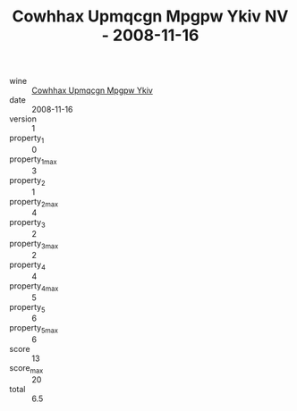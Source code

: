 :PROPERTIES:
:ID:                     679012bc-0d57-4f07-8fc0-cfd14168e7de
:END:
#+TITLE: Cowhhax Upmqcgn Mpgpw Ykiv NV - 2008-11-16

- wine :: [[id:e9291143-9690-49f5-93c2-34243606b704][Cowhhax Upmqcgn Mpgpw Ykiv]]
- date :: 2008-11-16
- version :: 1
- property_1 :: 0
- property_1_max :: 3
- property_2 :: 1
- property_2_max :: 4
- property_3 :: 2
- property_3_max :: 2
- property_4 :: 4
- property_4_max :: 5
- property_5 :: 6
- property_5_max :: 6
- score :: 13
- score_max :: 20
- total :: 6.5


